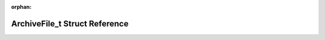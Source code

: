 .. meta::3dbc11a156b4c05afa521d87ae64171f2094f2c85ea918f579a7f1274ec4203f97b0df6723679511db106948a2c2b8fc155b058817c11679ebed96359a9329aa

:orphan:

.. title:: Flipper Zero Firmware: ArchiveFile_t Struct Reference

ArchiveFile\_t Struct Reference
===============================

.. container:: doxygen-content

   
   .. raw:: html
     :file: struct_archive_file__t.html

